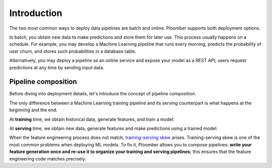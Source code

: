 Introduction
============

The two most common ways to deploy data pipelines are batch and online.
Ploomber supports both deployment options.

In batch, you obtain new data to make predictions and store them for later
use. This process usually happens on a schedule. For example, you may develop a
Machine Learning pipeline that runs every morning, predicts the probability
of user churn, and stores such probabilities in a database table.

Alternatively, you may deploy a pipeline as an online service and expose your
model as a REST API; users request predictions at any time by sending input
data.

Pipeline composition
********************

Before diving into deployment details, let's introduce the concept of
pipeline composition.

The only difference between a Machine Learning training pipeline and its serving
counterpart is what happens at the beginning and the end.


At **training** time, we obtain historical data, generate features, and train a
model:


.. raw:: html

    <div class="mermaid">
    graph LR
        A[Get historical data] --> B1[A feature] --> C[Train model]
        A --> B2[Another feature] --> C
        subgraph Feature engineering
        B1
        B2
        end

    </div>

At **serving** time, we obtain new data, generate features and make
predictions using a trained model:


.. raw:: html

    <div class="mermaid">
    graph LR
        A[Get new data] --> B1[A feature] --> C[Predict]
        A --> B2[Another feature] --> C
        subgraph Feature engineering
        B1
        B2
        end

    </div>

When the feature engineering process does not match,
`training-serving skew <https://ploomber.io/posts/train-serve-skew/>`_ arises.
Training-serving skew is one of the most common problems when deploying ML models. To fix it,
Ploomber allows you to compose pipelines: **write your
feature generation once and re-use it to organize your training and serving
pipelines**; this ensures that the feature engineering code matches precisely.
